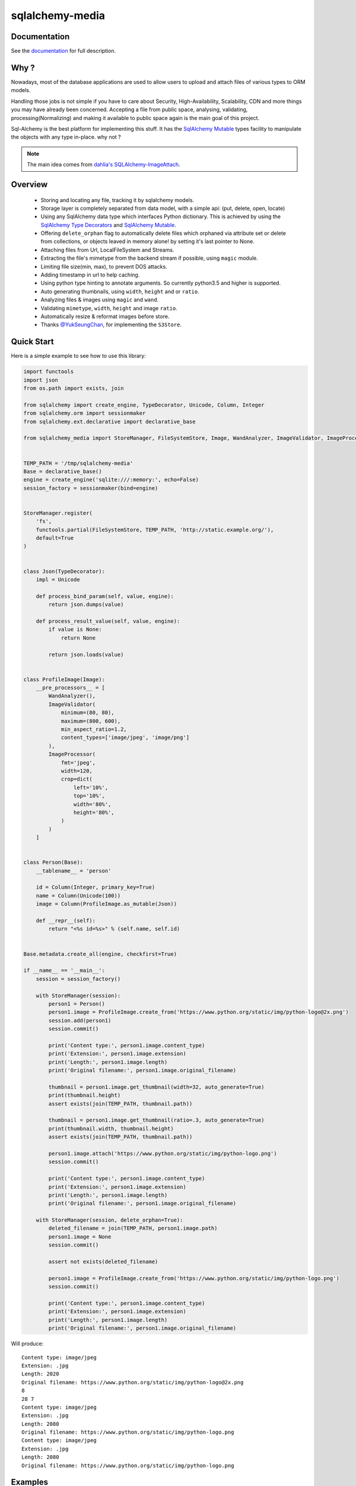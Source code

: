 sqlalchemy-media
================


.. image:: http://img.shields.io/pypi/v/sqlalchemy-media.svg
     :target: https://pypi.python.org/pypi/sqlalchemy-media

.. image:: https://requires.io/github/pylover/sqlalchemy-media/requirements.svg?branch=master
     :target: https://requires.io/github/pylover/sqlalchemy-media/requirements/?branch=master
     :alt: Requirements Status

.. image:: https://travis-ci.org/pylover/sqlalchemy-media.svg?branch=master
     :target: https://travis-ci.org/pylover/sqlalchemy-media

.. image:: https://coveralls.io/repos/github/pylover/sqlalchemy-media/badge.svg?branch=master
     :target: https://coveralls.io/github/pylover/sqlalchemy-media?branch=master

.. image:: https://img.shields.io/badge/license-MIT-brightgreen.svg
     :target: https://github.com/pylover/sqlalchemy-media/blob/master/LICENSE

.. image:: https://img.shields.io/gitter/room/pylover/sqlalchemy-media.svg
     :target: https://gitter.im/pylover/sqlalchemy-media

Documentation
-------------

See the `documentation <http://sqlalchemy-media.dobisel.com>`_ for full description.


Why ?
-----
Nowadays, most of the database applications are used to allow users to upload and attach files of various types to
ORM models.

Handling those jobs is not simple if you have to care about Security, High-Availability, Scalability, CDN and more
things you may have already been concerned. Accepting a file from public space, analysing, validating,
processing(Normalizing) and making it available to public space again is the main goal of this project.

Sql-Alchemy is the best platform for implementing this stuff. It has the
`SqlAlchemy Mutable <http://docs.sqlalchemy.org/en/latest/orm/extensions/mutable.html>`_ types facility to manipulate
the objects with any type in-place. why not ?

.. note:: The main idea comes from `dahlia's SQLAlchemy-ImageAttach <https://github.com/dahlia/sqlalchemy-imageattach>`_.

Overview
--------

 - Storing and locating any file, tracking it by sqlalchemy models.
 - Storage layer is completely separated from data model, with a simple api: (put, delete, open, locate)
 - Using any SqlAlchemy data type which interfaces Python dictionary. This is achieved by using the
   `SqlAlchemy Type Decorators <http://docs.sqlalchemy.org/en/latest/core/custom_types.html#typedecorator-recipes>`_ and
   `SqlAlchemy Mutable <http://docs.sqlalchemy.org/en/latest/orm/extensions/mutable.html>`_.
 - Offering ``delete_orphan`` flag to automatically delete files which orphaned via attribute set or delete from
   collections, or objects leaved in memory alone! by setting it's last pointer to None.
 - Attaching files from Url, LocalFileSystem and Streams.
 - Extracting the file's mimetype from the backend stream if possible, using ``magic`` module.
 - Limiting file size(min, max), to prevent DOS attacks.
 - Adding timestamp in url to help caching.
 - Using python type hinting to annotate arguments. So currently python3.5 and higher is supported.
 - Auto generating thumbnails, using ``width``, ``height`` and or ``ratio``.
 - Analyzing files & images using ``magic`` and ``wand``.
 - Validating ``mimetype``, ``width``, ``height`` and image ``ratio``.
 - Automatically resize & reformat images before store.
 - Thanks `@YukSeungChan <https://github.com/YukSeungChan>`_, for implementing the ``S3Store``.


Quick Start
-----------

Here is a simple example to see how to use this library:

.. code-block:: python

  import functools
  import json
  from os.path import exists, join

  from sqlalchemy import create_engine, TypeDecorator, Unicode, Column, Integer
  from sqlalchemy.orm import sessionmaker
  from sqlalchemy.ext.declarative import declarative_base

  from sqlalchemy_media import StoreManager, FileSystemStore, Image, WandAnalyzer, ImageValidator, ImageProcessor


  TEMP_PATH = '/tmp/sqlalchemy-media'
  Base = declarative_base()
  engine = create_engine('sqlite:///:memory:', echo=False)
  session_factory = sessionmaker(bind=engine)


  StoreManager.register(
      'fs',
      functools.partial(FileSystemStore, TEMP_PATH, 'http://static.example.org/'),
      default=True
  )


  class Json(TypeDecorator):
      impl = Unicode

      def process_bind_param(self, value, engine):
          return json.dumps(value)

      def process_result_value(self, value, engine):
          if value is None:
              return None

          return json.loads(value)


  class ProfileImage(Image):
      __pre_processors__ = [
          WandAnalyzer(),
          ImageValidator(
              minimum=(80, 80),
              maximum=(800, 600),
              min_aspect_ratio=1.2,
              content_types=['image/jpeg', 'image/png']
          ),
          ImageProcessor(
              fmt='jpeg',
              width=120,
              crop=dict(
                  left='10%',
                  top='10%',
                  width='80%',
                  height='80%',
              )
          )
      ]


  class Person(Base):
      __tablename__ = 'person'

      id = Column(Integer, primary_key=True)
      name = Column(Unicode(100))
      image = Column(ProfileImage.as_mutable(Json))

      def __repr__(self):
          return "<%s id=%s>" % (self.name, self.id)


  Base.metadata.create_all(engine, checkfirst=True)

  if __name__ == '__main__':
      session = session_factory()

      with StoreManager(session):
          person1 = Person()
          person1.image = ProfileImage.create_from('https://www.python.org/static/img/python-logo@2x.png')
          session.add(person1)
          session.commit()

          print('Content type:', person1.image.content_type)
          print('Extension:', person1.image.extension)
          print('Length:', person1.image.length)
          print('Original filename:', person1.image.original_filename)

          thumbnail = person1.image.get_thumbnail(width=32, auto_generate=True)
          print(thumbnail.height)
          assert exists(join(TEMP_PATH, thumbnail.path))

          thumbnail = person1.image.get_thumbnail(ratio=.3, auto_generate=True)
          print(thumbnail.width, thumbnail.height)
          assert exists(join(TEMP_PATH, thumbnail.path))

          person1.image.attach('https://www.python.org/static/img/python-logo.png')
          session.commit()

          print('Content type:', person1.image.content_type)
          print('Extension:', person1.image.extension)
          print('Length:', person1.image.length)
          print('Original filename:', person1.image.original_filename)

      with StoreManager(session, delete_orphan=True):
          deleted_filename = join(TEMP_PATH, person1.image.path)
          person1.image = None
          session.commit()

          assert not exists(deleted_filename)

          person1.image = ProfileImage.create_from('https://www.python.org/static/img/python-logo.png')
          session.commit()

          print('Content type:', person1.image.content_type)
          print('Extension:', person1.image.extension)
          print('Length:', person1.image.length)
          print('Original filename:', person1.image.original_filename)


Will produce::

    Content type: image/jpeg
    Extension: .jpg
    Length: 2020
    Original filename: https://www.python.org/static/img/python-logo@2x.png
    8
    28 7
    Content type: image/jpeg
    Extension: .jpg
    Length: 2080
    Original filename: https://www.python.org/static/img/python-logo.png
    Content type: image/jpeg
    Extension: .jpg
    Length: 2080
    Original filename: https://www.python.org/static/img/python-logo.png


Examples
--------

Checkout the `examples` directory in the root of the repo.


Changelog
---------

Here you can see the full list of changes made on each sqlalchemy-media release.

0.9.5
  - BUG-FIX: #68, #69

0.9.4
  - BUG-FIX: Using `:class:Image.__thumbnail_type__` for creating thumbnails, it was missed: #67

0.9.0
  - Aws S3 Store.

0.8.0
  -  Automatically coerce `:obj:.Attachable` objects. So if True, you can set the models attribute by a `file`,
     `filename` or :class:`cgi.FieldStorage`.

0.6.2
  - Fixing a bug in ``optionals`` module.

0.6.1
  - Fixing some problems in documents.

0.6.0
  - Image crop feature: #16.

0.5.0
  - #17, #55. Merge analizers, validators and processors as processors. for simplicity.

0.4.1 (2016-10-06)
  - #54 Fixed.

0.4.0 (2016-10-05)
  - ImageDimensionValidator: #14
  - WandAnalyzer: #52

0.3.0 (2016-10-05)
  - Thumbnail auto generation implemented: #11,  See doc.
  - Not using python's built-in mimetype module, due the bug: https://bugs.python.org/issue4963

0.2.0 (2016-10-05)
  - Added two tutorials in documentation
  - Restricting Content-type: #28
  - MagicAnalyzer
  - Including all requirements*.txt in distribution: #49
  - Including test stuff in distribution: #36
  - Descriptive error message when an optional package is missing: #48
  - Analyser: #30
  - Validation: #31
  - Fixed two bugs: #42, #41

0.1.1 (2016-10-03)
  - Improving coverage

